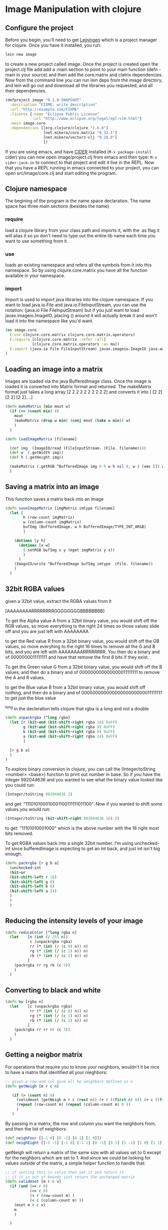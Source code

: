 * Image Manipulation with clojure

** Configure the project
Before you begin, you'll need to get [[http://leiningen.org/][Leiningen]] which is a project manager
for clojure.  Once you have it installed, you run:
#+begin_src sh
lein new image
#+end_src
to create a new project called image. Once the project is created open the project.clj
file add add a :main section to point to your main function (defn -main in your source)
and then add the core.matrix and clatrix dependencies.  Now from the command line you can
run lein deps from the image directory, and lein will go out and download all the libraries
you requested, and all their dependencies.

#+begin_src clojure :tangle project.clj
(defproject image "0.1.0-SNAPSHOT"
  :description "FIXME: write description"
  :url "http://example.com/FIXME"
  :license {:name "Eclipse Public License"
            :url "http://www.eclipse.org/legal/epl-v10.html"}
  :main image.core
  :dependencies [[org.clojure/clojure "1.6.0"]
                 [net.mikera/core.matrix "0.32.1"]
                 [net.mikera/vectorz-clj "0.28.0"]
                 ])
#+end_src

 If you are using emacs, and have [[https://github.com/clojure-emacs/cider][CIDER]] installed (=M-x package-install= cider)
you can now open image/project.clj from emacs and then type:
=M-x cider-jack-in= to connect to that project and edit it live in the REPL.
Now that you have a REPL running in emacs connected to your project, you can open
src/image/core.clj and start editing the program.

** Clojure namespace
The begining of the program is the name space declaration.  The name space has
three main sections (besides the name)
*** require
load a clojure library from your class path and imports it, with the :as flag it will
alias it so yo don't need to type out the entire lib name each time you want
to use something from it.
*** use
loads an existing namespace and refers all the symbols from it into this namespace. So
by using clojure.core.matrix you have all the function available in your namespace.
*** import
Import is used to import java libraries into the clojure namespace. If you want to
load java.io.File and java.io.FileInputStream, you can use the notation:
(java.io File FileInputStream)  but if you just want to load javax.imageio.ImageIO,
placing () around it will actually break it and won't load it into the namespace
like you'd want.
#+begin_src clojure :tangle src/image/core.clj
(ns image.core
  (:use clojure.core.matrix clojure.core.matrix.operators)
  (:require [clojure.core.matrix :refer :all]
            [clojure.core.matrix.operators :as mo])
  (:import (java.io File FileInputStream) javax.imageio.ImageIO java.awt.image.BufferedImage)
)
#+end_src

** Loading an image into a matrix
Images are loaded via the java BufferedImage class.  Once the image is loaded
it is converted into Matrix format and returned.  The makeMatrix format just takes
a long array [2 2 2 2 2 2 2 2 2 2] and converts it into [ [2 2] [2 2] [2 2]....]

#+begin_src clojure :tangle src/image/core.clj
(defn makeMatrix [min mout w]
  (if (<= (count min) 0)
    mout
    (makeMatrix (drop w min) (conj mout (take w min)) w)
    )
  )

(defn loadImageMatrix [filename]

  (def img  (ImageIO/read (FileInputStream. (File. filename))))
  (def w  (.getWidth img))
  (def h (.getHeight img))

  (makeMatrix (.getRGB ^BufferedImage img 0 0 w h nil 0, w ) (vec []) w)
  )
#+end_src

** Saving a matrix into an image
This function saves a matrix back into an image

#+begin_src clojure :tangle src/image/core.clj
(defn saveImageMatrix [imgMatrix imtype filename]
  (let [
        h (row-count imgMatrix)
        w (column-count imgMatrix)
        bufImg (BufferedImage. w h BufferedImage/TYPE_INT_ARGB)
        ]

    (dotimes [y h]
      (dotimes [x w]
        (.setRGB bufImg x y (mget imgMatrix y x))
        )
      )
    (ImageIO/write ^BufferedImage bufImg imtype  (File. filename))
    )
  )
#+end_src

** 32bit RGBA values
given a 32bit value, extract the RGBA values from it

[AAAAAAAARRRRRRRRGGGGGGGGBBBBBBBB]

To get the Alpha value A from a 32bit binary value, you would shift off the RGB values, so
move everything to the right 24 times so those values slide off and you are just left with
AAAAAAAA

to get the Red value R from a 32bit binary value, you would shift off the GB values, so
move everyhing to the right 16 times to remove all the G and B bits, and you are left with
AAAAAAAARRRRRRRR.  You then  do a binary and of 0000000011111111 and have that remove the
first 8 bits if they exist.

To get the Green value G from a 32bit binary value, you would shift off the B values,
and then do a binary and of 000000000000000011111111 to remove the A and R values.

to get the Blue value B from a 32bit binary value, you would shift off nothing, and
then do a binary and of 00000000000000000000000011111111 to get just the blue value

^long in the decleration tells clojure that rgba is a long and not a double
#+begin_src clojure :tangle src/image/core.clj
(defn unpackrgba [^long rgba]
  (let [r (bit-and (bit-shift-right rgba 16) 0xFF)
        g (bit-and (bit-shift-right rgba 8) 0xFF)
        b (bit-and (bit-shift-right rgba 0) 0xFF)
        a (bit-and (bit-shift-right rgba 24) 0xFF)
        ]

  [r g b a]
  )
)
#+end_src

To explore binary conversion in clojure, you can call the (Integer/toString <number> <base>) function
to print out number in base.  So if you have the integer 982044636 and you wanted to see what
the binary value looked like you could run:
#+begin_src clojure
(Integer/toString 982044636 2)
#+end_src
and get: "111010100010001100111111011100".  Now if you wanted to shift some values you would run:
#+begin_src clojure
(Integer/toString (bit-shift-right 982044636 16) 2)
#+end_src
to get: "11101010001000" which is the above number with the 16 right most bits removed.

To get RGBA values back into a single 32bit number.  I'm using unchecked-int since bufferedImage
is expecting to get an int back, and just int isn't big enough.
#+begin_src clojure :tangle src/image/core.clj
(defn packrgba [r g b a]
  (unchecked-int
  (bit-or
  (bit-shift-left r 16)
  (bit-shift-left g 8)
  (bit-shift-left b 0)
  (bit-shift-left a 24)
  )
  )
  )
#+end_src


** Reducing the intensity levels of your image
#+begin_src clojure :tangle src/image/core.clj
(defn reduceColor [^long rgba n]
  (let    [n (int (/ 255 n))
           c (unpackrgba rgba)
           rr (* (int (/ (c 0) n)) n)
           rg (* (int (/ (c 1) n)) n)
           rb (* (int (/ (c 2) n)) n)
          ]
    (packrgba rr rg rb (c 3))
    )
  )
#+end_src

** Converting to black and white
#+begin_src clojure :tangle src/image/core.clj
(defn bw [rgba n]
  (let    [c (unpackrgba rgba)
           rr (* (int (/ (c 0) n)) n)
           rg (* (int (/ (c 1) n)) n)
           rb (* (int (/ (c 2) n)) n)
          ]
    (packrgba rr rr rr (c 3))
    )
  )
#+end_src

** Getting a neigbor matrix
For operations that require you to know your neighbors, wouldn't
it be nice to have a matrix that identified all your nieghbors:
#+begin_src clojure :tangle src/image/core.clj
;; given a row and col give all he neighbors defined in n
(defn getNeigh [m r c n]

   (if (> (count n) 0)
     (validmset (getNeigh m r c (rest n)) (+ r ((first n) 0)) (+ c ((first n) 1)) 1)
     (repeat (row-count m) (repeat (column-count m) 0 ))
     )
   )
#+end_src
By passing in a matrix, the row and column you want the
neighbors from, and then the list of neighbors:
#+begin_src clojure :tangle src/image/core.clj
(def neighFour [[-1 0] [0 -1] [0 1] [1 0]])
(def neighEight [[-1 -1] [-1 0] [-1 1] [0 -1] [0 1] [1 -1] [1 0] [1 1]])
#+end_src
getNeigh will return a matrix of the same size with all values set to 0
except for the neighbors which are set to 1.  And since we could be looking for
values outside of the matrix, a simple helper function to handle that:
#+begin_src clojure :tangle src/image/core.clj
;; if setting this is valid then set it and return it
;; if it is out of bounds just return the unchanged matrix
(defn validmset [m r c v]
  (if (and (>= r 0)
           (>= c 0)
           (< r (row-count m) )
           (< c (column-count m) ))
    (mset m r c v)
    m
    )

  )
#+end_src

** Test code
*** Links to helpful places
	-	[[http://docs.oracle.com/javase/7/docs/api/java/awt/image/BufferedImage.html][Java BufferedImage class docs]]
	-	[[http://stackoverflow.com/questions/10880083/get-rgb-of-a-bufferedimage][Getting RGB value of buffeeredImage]]
	-	[[http://stackoverflow.com/questions/19202082/clojure-amap-is-very-slow][Why amap is running slow]]
	-	[[http://www.slideshare.net/mikeranderson/2013-1114-enter-thematrix][Core.matrix presentation]]

	The main test program

#+begin_src clojure :tangle src/image/core.clj
(defn -main
[& args]
  (set-current-implementation :vectorz)
  (set! *warn-on-reflection* true)

  (def m (loadImageMatrix "c:/data/1.png"))
  (def n (loadImageMatrix "c:/data/2.png"))

  (saveImageMatrix (mo/- m n) "png" "c:/data/yay.png")
  (saveImageMatrix (emap #(bw % 23) (mo/- m n)) "png" "c:/data/yay.png")
)
#+end_src
